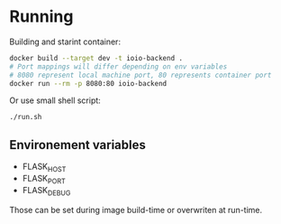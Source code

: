 * Running
Building and starint container:
  #+begin_src bash
docker build --target dev -t ioio-backend .
# Port mappings will differ depending on env variables
# 8080 represent local machine port, 80 represents container port
docker run --rm -p 8080:80 ioio-backend
  #+end_src

Or use small shell script:
  #+begin_src 
./run.sh
  #+end_src

** Environement variables
   - FLASK_HOST
   - FLASK_PORT
   - FLASK_DEBUG

Those can be set during image build-time or overwriten at run-time.
